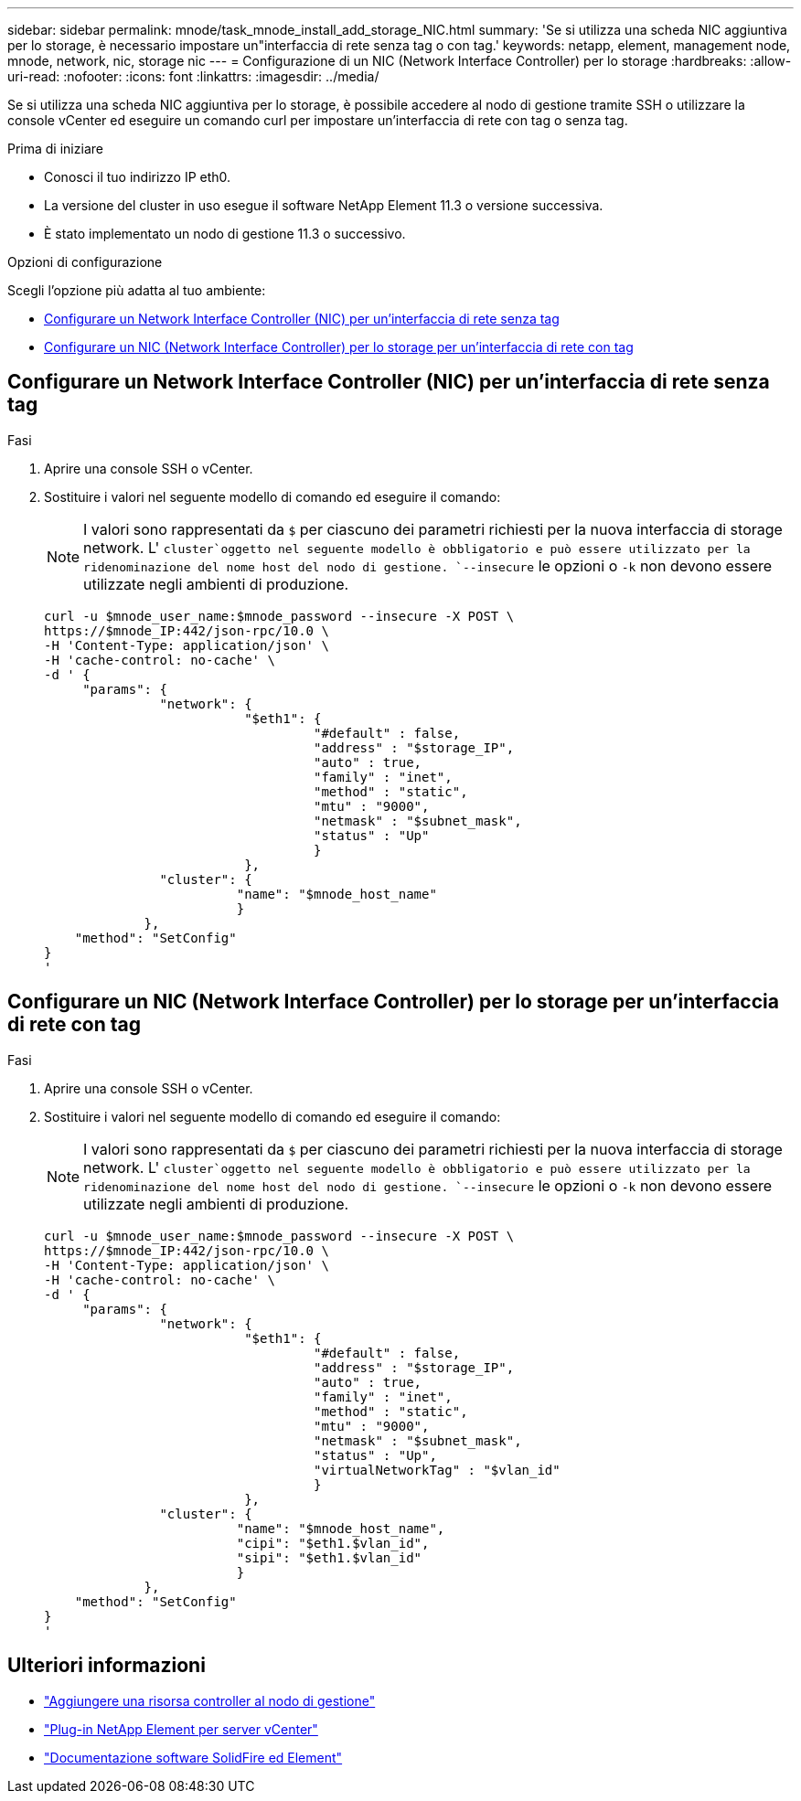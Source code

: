 ---
sidebar: sidebar 
permalink: mnode/task_mnode_install_add_storage_NIC.html 
summary: 'Se si utilizza una scheda NIC aggiuntiva per lo storage, è necessario impostare un"interfaccia di rete senza tag o con tag.' 
keywords: netapp, element, management node, mnode, network, nic, storage nic 
---
= Configurazione di un NIC (Network Interface Controller) per lo storage
:hardbreaks:
:allow-uri-read: 
:nofooter: 
:icons: font
:linkattrs: 
:imagesdir: ../media/


[role="lead"]
Se si utilizza una scheda NIC aggiuntiva per lo storage, è possibile accedere al nodo di gestione tramite SSH o utilizzare la console vCenter ed eseguire un comando curl per impostare un'interfaccia di rete con tag o senza tag.

.Prima di iniziare
* Conosci il tuo indirizzo IP eth0.
* La versione del cluster in uso esegue il software NetApp Element 11.3 o versione successiva.
* È stato implementato un nodo di gestione 11.3 o successivo.


.Opzioni di configurazione
Scegli l'opzione più adatta al tuo ambiente:

* <<Configurare un Network Interface Controller (NIC) per un'interfaccia di rete senza tag>>
* <<Configurare un NIC (Network Interface Controller) per lo storage per un'interfaccia di rete con tag>>




== Configurare un Network Interface Controller (NIC) per un'interfaccia di rete senza tag

.Fasi
. Aprire una console SSH o vCenter.
. Sostituire i valori nel seguente modello di comando ed eseguire il comando:
+

NOTE: I valori sono rappresentati da `$` per ciascuno dei parametri richiesti per la nuova interfaccia di storage network. L' `cluster`oggetto nel seguente modello è obbligatorio e può essere utilizzato per la ridenominazione del nome host del nodo di gestione. `--insecure` le opzioni o `-k` non devono essere utilizzate negli ambienti di produzione.

+
[listing]
----
curl -u $mnode_user_name:$mnode_password --insecure -X POST \
https://$mnode_IP:442/json-rpc/10.0 \
-H 'Content-Type: application/json' \
-H 'cache-control: no-cache' \
-d ' {
     "params": {
               "network": {
                          "$eth1": {
                                   "#default" : false,
                                   "address" : "$storage_IP",
                                   "auto" : true,
                                   "family" : "inet",
                                   "method" : "static",
                                   "mtu" : "9000",
                                   "netmask" : "$subnet_mask",
                                   "status" : "Up"
                                   }
                          },
               "cluster": {
                         "name": "$mnode_host_name"
                         }
             },
    "method": "SetConfig"
}
'
----




== Configurare un NIC (Network Interface Controller) per lo storage per un'interfaccia di rete con tag

.Fasi
. Aprire una console SSH o vCenter.
. Sostituire i valori nel seguente modello di comando ed eseguire il comando:
+

NOTE: I valori sono rappresentati da `$` per ciascuno dei parametri richiesti per la nuova interfaccia di storage network. L' `cluster`oggetto nel seguente modello è obbligatorio e può essere utilizzato per la ridenominazione del nome host del nodo di gestione. `--insecure` le opzioni o `-k` non devono essere utilizzate negli ambienti di produzione.

+
[listing]
----
curl -u $mnode_user_name:$mnode_password --insecure -X POST \
https://$mnode_IP:442/json-rpc/10.0 \
-H 'Content-Type: application/json' \
-H 'cache-control: no-cache' \
-d ' {
     "params": {
               "network": {
                          "$eth1": {
                                   "#default" : false,
                                   "address" : "$storage_IP",
                                   "auto" : true,
                                   "family" : "inet",
                                   "method" : "static",
                                   "mtu" : "9000",
                                   "netmask" : "$subnet_mask",
                                   "status" : "Up",
                                   "virtualNetworkTag" : "$vlan_id"
                                   }
                          },
               "cluster": {
                         "name": "$mnode_host_name",
                         "cipi": "$eth1.$vlan_id",
                         "sipi": "$eth1.$vlan_id"
                         }
             },
    "method": "SetConfig"
}
'
----


[discrete]
== Ulteriori informazioni

* link:task_mnode_add_assets.html["Aggiungere una risorsa controller al nodo di gestione"]
* https://docs.netapp.com/us-en/vcp/index.html["Plug-in NetApp Element per server vCenter"^]
* https://docs.netapp.com/us-en/element-software/index.html["Documentazione software SolidFire ed Element"]

